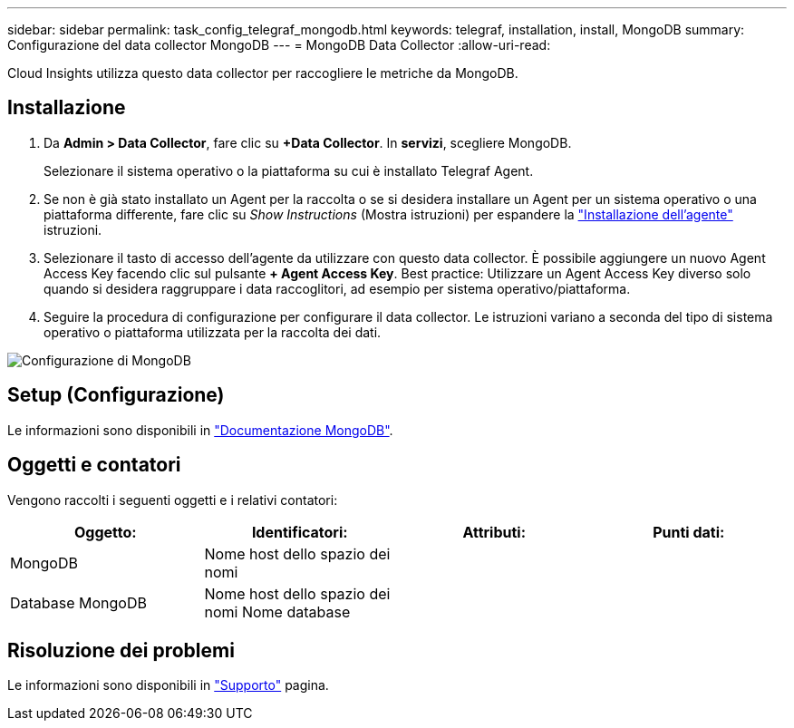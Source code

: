 ---
sidebar: sidebar 
permalink: task_config_telegraf_mongodb.html 
keywords: telegraf, installation, install, MongoDB 
summary: Configurazione del data collector MongoDB 
---
= MongoDB Data Collector
:allow-uri-read: 


[role="lead"]
Cloud Insights utilizza questo data collector per raccogliere le metriche da MongoDB.



== Installazione

. Da *Admin > Data Collector*, fare clic su *+Data Collector*. In *servizi*, scegliere MongoDB.
+
Selezionare il sistema operativo o la piattaforma su cui è installato Telegraf Agent.

. Se non è già stato installato un Agent per la raccolta o se si desidera installare un Agent per un sistema operativo o una piattaforma differente, fare clic su _Show Instructions_ (Mostra istruzioni) per espandere la link:task_config_telegraf_agent.html["Installazione dell'agente"] istruzioni.
. Selezionare il tasto di accesso dell'agente da utilizzare con questo data collector. È possibile aggiungere un nuovo Agent Access Key facendo clic sul pulsante *+ Agent Access Key*. Best practice: Utilizzare un Agent Access Key diverso solo quando si desidera raggruppare i data raccoglitori, ad esempio per sistema operativo/piattaforma.
. Seguire la procedura di configurazione per configurare il data collector. Le istruzioni variano a seconda del tipo di sistema operativo o piattaforma utilizzata per la raccolta dei dati.


image:MongoDBDCConfigLinux.png["Configurazione di MongoDB"]



== Setup (Configurazione)

Le informazioni sono disponibili in link:https://docs.mongodb.com/["Documentazione MongoDB"].



== Oggetti e contatori

Vengono raccolti i seguenti oggetti e i relativi contatori:

[cols="<.<,<.<,<.<,<.<"]
|===
| Oggetto: | Identificatori: | Attributi: | Punti dati: 


| MongoDB | Nome host dello spazio dei nomi |  |  


| Database MongoDB | Nome host dello spazio dei nomi Nome database |  |  
|===


== Risoluzione dei problemi

Le informazioni sono disponibili in link:concept_requesting_support.html["Supporto"] pagina.
